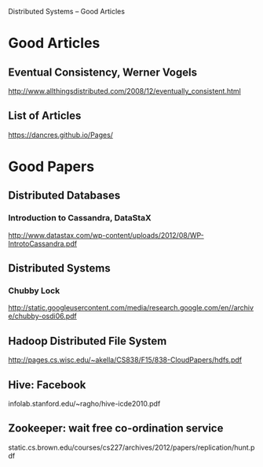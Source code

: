 Distributed Systems -- Good Articles

* Good Articles

** Eventual Consistency, Werner Vogels
 http://www.allthingsdistributed.com/2008/12/eventually_consistent.html

** List of Articles
https://dancres.github.io/Pages/

* Good Papers
** Distributed Databases
*** Introduction to Cassandra, DataStaX
http://www.datastax.com/wp-content/uploads/2012/08/WP-IntrotoCassandra.pdf

** Distributed Systems
*** Chubby Lock
http://static.googleusercontent.com/media/research.google.com/en//archive/chubby-osdi06.pdf

** Hadoop Distributed File System
http://pages.cs.wisc.edu/~akella/CS838/F15/838-CloudPapers/hdfs.pdf

** Hive: Facebook
infolab.stanford.edu/~ragho/hive-icde2010.pdf

** Zookeeper: wait free co-ordination service
static.cs.brown.edu/courses/cs227/archives/2012/papers/replication/hunt.pdf
